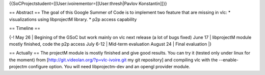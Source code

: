 {{SoCProjectstudent=[[User:ivoirementor=[[User:thresh|Pavlov
Konstantin]]}}

== Abstract == The goal of this Google Summer of Code is to implement
two feature that are missing in vlc: \* visualizations using libprojectM
library. \* p2p access capability

== Timeline ==

{-! May 26 \| Begining of the GSoC but work mainly on vlc next release
(a lot of bugs fixed) June 17 \| libprojectM module mostly finished,
code the p2p access July 6-12 \| Mid-term evaluation August 24 \| Final
evaluation \|}

== Actually == The projectM module is mostly finished and give good
results. You can try it (tested only under linux for the moment) from
[http://git.videolan.org/?p=vlc-ivoire.git my git repository] and
compiling vlc with the --enable-projectm configure option. You will need
libprojectm-dev and an opengl provider module.
